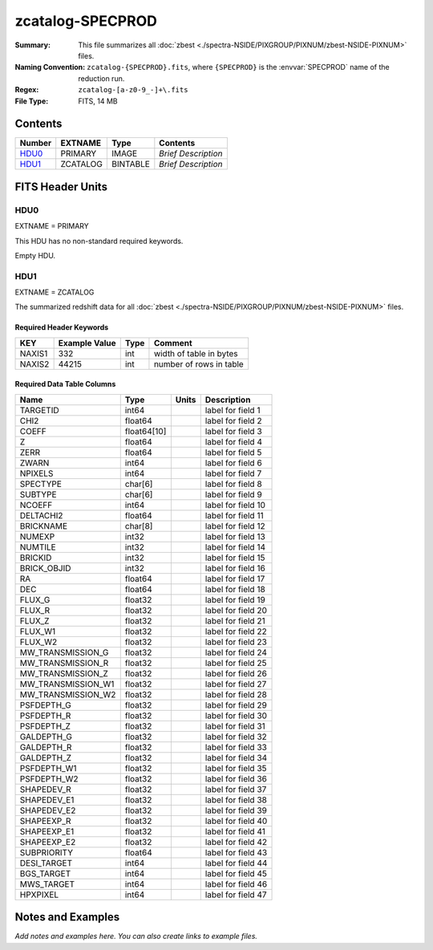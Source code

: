 =================
zcatalog-SPECPROD
=================

:Summary: This file summarizes all
    :doc:`zbest <./spectra-NSIDE/PIXGROUP/PIXNUM/zbest-NSIDE-PIXNUM>` files.
:Naming Convention: ``zcatalog-{SPECPROD}.fits``, where ``{SPECPROD}`` is the
    :envvar:`SPECPROD` name of the reduction run.
:Regex: ``zcatalog-[a-z0-9_-]+\.fits``
:File Type: FITS, 14 MB

Contents
========

====== ======== ======== ===================
Number EXTNAME  Type     Contents
====== ======== ======== ===================
HDU0_  PRIMARY  IMAGE    *Brief Description*
HDU1_  ZCATALOG BINTABLE *Brief Description*
====== ======== ======== ===================


FITS Header Units
=================

HDU0
----

EXTNAME = PRIMARY

This HDU has no non-standard required keywords.

Empty HDU.

HDU1
----

EXTNAME = ZCATALOG

The summarized redshift data for all
:doc:`zbest <./spectra-NSIDE/PIXGROUP/PIXNUM/zbest-NSIDE-PIXNUM>` files.

Required Header Keywords
~~~~~~~~~~~~~~~~~~~~~~~~

====== ============= ==== =======================
KEY    Example Value Type Comment
====== ============= ==== =======================
NAXIS1 332           int  width of table in bytes
NAXIS2 44215         int  number of rows in table
====== ============= ==== =======================

Required Data Table Columns
~~~~~~~~~~~~~~~~~~~~~~~~~~~

================== =========== ===== ===================
Name               Type        Units Description
================== =========== ===== ===================
TARGETID           int64             label for field   1
CHI2               float64           label for field   2
COEFF              float64[10]       label for field   3
Z                  float64           label for field   4
ZERR               float64           label for field   5
ZWARN              int64             label for field   6
NPIXELS            int64             label for field   7
SPECTYPE           char[6]           label for field   8
SUBTYPE            char[6]           label for field   9
NCOEFF             int64             label for field  10
DELTACHI2          float64           label for field  11
BRICKNAME          char[8]           label for field  12
NUMEXP             int32             label for field  13
NUMTILE            int32             label for field  14
BRICKID            int32             label for field  15
BRICK_OBJID        int32             label for field  16
RA                 float64           label for field  17
DEC                float64           label for field  18
FLUX_G             float32           label for field  19
FLUX_R             float32           label for field  20
FLUX_Z             float32           label for field  21
FLUX_W1            float32           label for field  22
FLUX_W2            float32           label for field  23
MW_TRANSMISSION_G  float32           label for field  24
MW_TRANSMISSION_R  float32           label for field  25
MW_TRANSMISSION_Z  float32           label for field  26
MW_TRANSMISSION_W1 float32           label for field  27
MW_TRANSMISSION_W2 float32           label for field  28
PSFDEPTH_G         float32           label for field  29
PSFDEPTH_R         float32           label for field  30
PSFDEPTH_Z         float32           label for field  31
GALDEPTH_G         float32           label for field  32
GALDEPTH_R         float32           label for field  33
GALDEPTH_Z         float32           label for field  34
PSFDEPTH_W1        float32           label for field  35
PSFDEPTH_W2        float32           label for field  36
SHAPEDEV_R         float32           label for field  37
SHAPEDEV_E1        float32           label for field  38
SHAPEDEV_E2        float32           label for field  39
SHAPEEXP_R         float32           label for field  40
SHAPEEXP_E1        float32           label for field  41
SHAPEEXP_E2        float32           label for field  42
SUBPRIORITY        float64           label for field  43
DESI_TARGET        int64             label for field  44
BGS_TARGET         int64             label for field  45
MWS_TARGET         int64             label for field  46
HPXPIXEL           int64             label for field  47
================== =========== ===== ===================


Notes and Examples
==================

*Add notes and examples here.  You can also create links to example files.*

